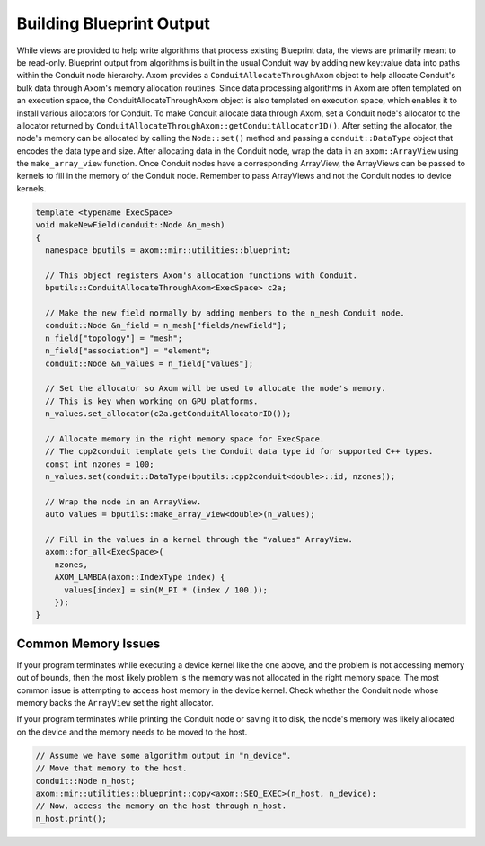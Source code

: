 .. ## Copyright (c) 2017-2025, Lawrence Livermore National Security, LLC and
.. ## other Axom Project Developers. See the top-level COPYRIGHT file for details.
.. ##
.. ## SPDX-License-Identifier: (BSD-3-Clause)

**************************
Building Blueprint Output
**************************

While views are provided to help write algorithms that process existing Blueprint data,
the views are primarily meant to be read-only. Blueprint output from algorithms is built
in the usual Conduit way by adding new key:value data into paths within the Conduit node
hierarchy. Axom provides a ``ConduitAllocateThroughAxom`` object to help allocate Conduit's
bulk data through Axom's memory allocation routines. Since data processing algorithms in
Axom are often templated on an execution space, the ConduitAllocateThroughAxom object is
also templated on execution space, which enables it to install various allocators for
Conduit. To make Conduit allocate data through Axom, set a Conduit node's allocator
to the allocator returned by ``ConduitAllocateThroughAxom::getConduitAllocatorID()``.
After setting the allocator, the node's memory can be allocated by calling the ``Node::set()``
method and passing a ``conduit::DataType`` object that encodes the data type and size.
After allocating data in the Conduit node, wrap the data in an ``axom::ArrayView`` using
the ``make_array_view`` function. Once Conduit nodes have a corresponding ArrayView, the
ArrayViews can be passed to kernels to fill in the memory of the Conduit node. Remember
to pass ArrayViews and not the Conduit nodes to device kernels.

.. code-block:: cpp

    template <typename ExecSpace>
    void makeNewField(conduit::Node &n_mesh)
    {
      namespace bputils = axom::mir::utilities::blueprint;

      // This object registers Axom's allocation functions with Conduit.
      bputils::ConduitAllocateThroughAxom<ExecSpace> c2a;

      // Make the new field normally by adding members to the n_mesh Conduit node.
      conduit::Node &n_field = n_mesh["fields/newField"];
      n_field["topology"] = "mesh";
      n_field["association"] = "element";     
      conduit::Node &n_values = n_field["values"];

      // Set the allocator so Axom will be used to allocate the node's memory.
      // This is key when working on GPU platforms.
      n_values.set_allocator(c2a.getConduitAllocatorID());

      // Allocate memory in the right memory space for ExecSpace.
      // The cpp2conduit template gets the Conduit data type id for supported C++ types.
      const int nzones = 100;
      n_values.set(conduit::DataType(bputils::cpp2conduit<double>::id, nzones));

      // Wrap the node in an ArrayView.
      auto values = bputils::make_array_view<double>(n_values);

      // Fill in the values in a kernel through the "values" ArrayView.
      axom::for_all<ExecSpace>(
        nzones,
        AXOM_LAMBDA(axom::IndexType index) {
          values[index] = sin(M_PI * (index / 100.));
        });
    }

#####################
Common Memory Issues
#####################

If your program terminates while executing a device kernel like the one above, and the problem
is not accessing memory out of bounds, then the most likely problem is the memory was not
allocated in the right memory space. The most common issue is attempting to access host
memory in the device kernel. Check whether the Conduit node whose memory backs the
``ArrayView`` set the right allocator.

If your program terminates while printing the Conduit node or saving it to disk, the node's
memory was likely allocated on the device and the memory needs to be moved to the host.

.. code-block:: cpp

    // Assume we have some algorithm output in "n_device".
    // Move that memory to the host.
    conduit::Node n_host;
    axom::mir::utilities::blueprint::copy<axom::SEQ_EXEC>(n_host, n_device);
    // Now, access the memory on the host through n_host.
    n_host.print();
